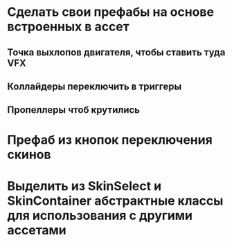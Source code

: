 * Сделать свои префабы на основе встроенных в ассет
** Точка выхлопов двигателя, чтобы ставить туда VFX
** Коллайдеры переключить в триггеры
** Пропеллеры чтоб крутились
* Префаб из кнопок переключения скинов
* Выделить из SkinSelect и SkinContainer абстрактные классы для использования с другими ассетами
